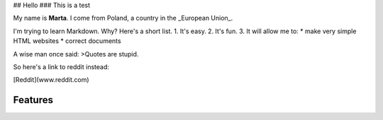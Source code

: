 ## Hello
### This is a test

My name is **Marta**. I come from Poland, a country in the _European Union_.

I'm trying to learn Markdown. Why? Here's a short list.
1. It's easy.
2. It's fun.
3. It will allow me to:  
* make very simple HTML websites
* correct documents

A wise man once said:
>Quotes are stupid.

So here's a link to reddit instead:  

[Reddit](www.reddit.com)

Features
========
